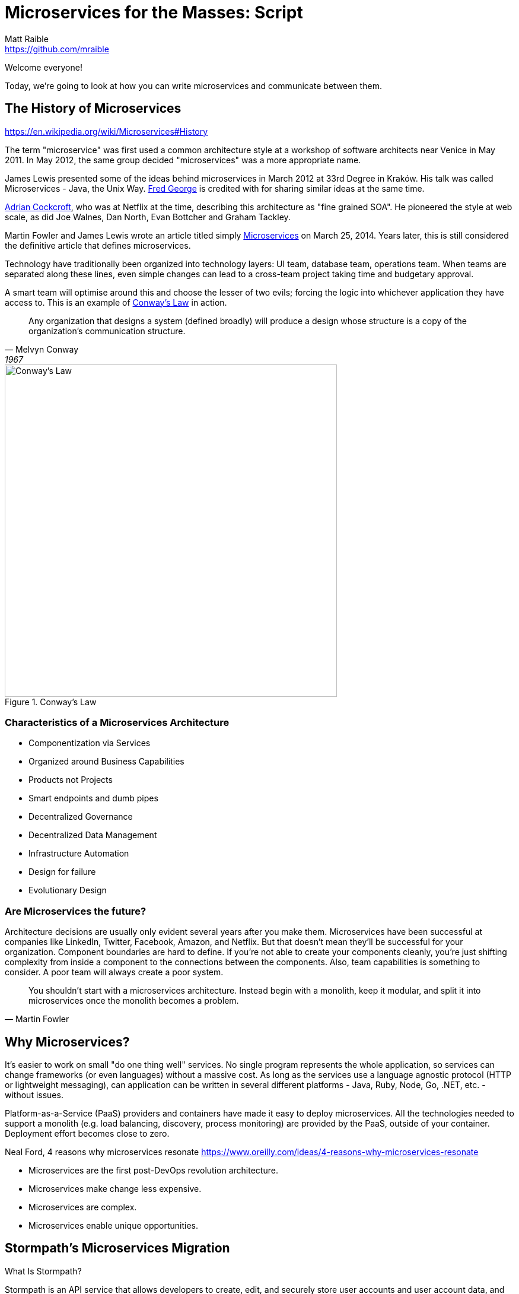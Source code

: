 = Microservices for the Masses: Script
Matt Raible <https://github.com/mraible>
// Settings:
:idprefix:
:idseparator: -
ifndef::env-github[]
:icons: font
endif::[]
ifdef::env-github,env-browser[]
:toc: preamble
:toclevels: 2
endif::[]
ifdef::env-github[]
:status:
:outfilesuffix: .adoc
:!toc-title:
:caution-caption: :fire:
:important-caption: :exclamation:
:note-caption: :paperclip:
:tip-caption: :bulb:
:warning-caption: :warning:
endif::[]

[duration=1m]
// tag::title[]
Welcome everyone!

// My name is Matt Raible and I'm a hick from the sticks. I grew up in the backwoods of Montana with no electricity or running
// water. My sister and I had to walk two miles to school everyday, and yes, it was uphill both ways.

Today, we're going to look at how you can write microservices and communicate between them.

//But first, I'd like to share the story of a microservices migration from my company, Stormpath.
// end::title[]

[duration=5m]
== The History of Microservices

https://en.wikipedia.org/wiki/Microservices#History

// summary of above
The term "microservice" was first used a common architecture style at a workshop of software architects near Venice
in May 2011. In May 2012, the same group decided "microservices" was a more appropriate name.

James Lewis presented some of the ideas behind microservices in March 2012 at 33rd Degree in Kraków. His talk
was called Microservices - Java, the Unix Way. https://github.com/fredgeorge[Fred George] is credited with for sharing
similar ideas at the same time.

https://www.linkedin.com/in/adriancockcroft[Adrian Cockcroft], who was at Netflix at the time, describing this architecture
as "fine grained SOA". He pioneered the style at web scale, as did Joe Walnes, Dan North, Evan Bottcher and Graham Tackley.

Martin Fowler and James Lewis wrote an article titled simply http://martinfowler.com/articles/microservices.html[Microservices]
on March 25, 2014. Years later, this is still considered the definitive article that defines microservices.

Technology have traditionally been organized into technology layers: UI team, database team, operations team.
When teams are separated along these lines, even simple changes can lead to a cross-team project taking time and
budgetary approval.

A smart team will optimise around this and choose the lesser of two evils; forcing the logic into whichever application
they have access to. This is an example of http://www.melconway.com/Home/Committees_Paper.html[Conway's Law] in action.

[quote, Melvyn Conway, 1967]
Any organization that designs a system (defined broadly) will produce a design whose structure is a copy of the organization's communication structure.

[[img-conways-law]]
.Conway's Law
image::conways-law.png[Conway's Law, 560, scaledwidth=100%, align=center]

=== Characteristics of a Microservices Architecture

* Componentization via Services
* Organized around Business Capabilities
* Products not Projects
* Smart endpoints and dumb pipes
* Decentralized Governance
* Decentralized Data Management
* Infrastructure Automation
* Design for failure
* Evolutionary Design
// ESB's are smart pipes because of sophisticated facilities for message routing, choreography, transformation, and applying business rules
// The two protocols used most commonly are HTTP request-response with resource API's and lightweight messaging, binary protocols at scale

=== Are Microservices the future?

Architecture decisions are usually only evident several years after you make them. Microservices have been successful
at companies like LinkedIn, Twitter, Facebook, Amazon, and Netflix. But that doesn't mean they'll be successful for
your organization. Component boundaries are hard to define. If you're not able to create your components cleanly,
you're just shifting complexity from inside a component to the connections between the components. Also, team
capabilities is something to consider. A poor team will always create a poor system.

[quote, Martin Fowler]
You shouldn't start with a microservices architecture. Instead begin with a monolith, keep it modular, and split it into microservices once the monolith becomes a problem.

[duration=5m]
== Why Microservices?

It's easier to work on small "do one thing well" services. No single program represents the whole application, so services
can change frameworks (or even languages) without a massive cost. As long as the services use a language agnostic protocol (HTTP or lightweight messaging),
can application can be written in several different platforms - Java, Ruby, Node, Go, .NET, etc. - without issues.

Platform-as-a-Service (PaaS) providers and containers have made it easy to deploy microservices. All the technologies needed to support a monolith
(e.g. load balancing, discovery, process monitoring) are provided by the PaaS, outside of your container. Deployment effort becomes
close to zero.

// https://blog.heroku.com/why_microservices_matter

Neal Ford, 4 reasons why microservices resonate
https://www.oreilly.com/ideas/4-reasons-why-microservices-resonate

* Microservices are the first post-DevOps revolution architecture.
* Microservices make change less expensive.
* Microservices are complex.
// Simon Brown, famously notes that “If you can`'t build a monolith, what makes you think microservices are the answer?”
* Microservices enable unique opportunities.

[duration=10m]
== Stormpath's Microservices Migration

.What Is Stormpath?
****
Stormpath is an API service that allows developers to create, edit, and securely store user accounts and user account data,
and connect them with one or multiple applications.  We make user account management a lot easier, more secure, and
infinitely scalable. To get started https://api.stormpath.com/register[register for a free account].
****

Stormpath`'s microservices implementation is based on http://cassandra.apache.org/[Cassandra], https://kafka.apache.org/[Kafka]
(for async communication between services), http://samza.apache.org/[Samza] (for real time processing), https://zookeeper.apache.org/[Zookeeper]
(to coordinate Kafka and Samza) and https://www.elastic.co/products/elasticsearch[Elasticsearch]. All these services are
served up using https://projects.spring.io/spring-boot/[Spring Boot] and have been from day one.

Had to rewrite a lot of Samza to work because it was based on Yarn for deployment and used Kafka for its coordination. Changed
it to use Spring Boot and Zookeeper. Samza is better than Spring`'s Kafka consumer because it has local storage. Spring`'s
Kafka consumer support didn`'t exist when Stormpath was building their system.

https://github.com/stormpath/samza-spring-boot-starter

https://stormpath.com/blog/spring-boot-migration

Our application was a traditional Spring app secured by Apache Shiro and configured with both XML and Java Config. When we added Spring Boot, it didn`'t replace Spring of course (since Spring Boot is built on top of Spring), but it simplified much of our architecture by adding a layer that helps automate configuration and deployment while making it easier to implement features, as well as prime our architecture for modular microservices (more on that later).

Because we have thousands of customers in production and are constantly developing new features, we did extensive testing to make sure everything still worked as expected. We also built some custom Spring Boot Starters, including a nifty one for real-time stream messaging with Apache Samza. And even though our software stack is a few years old and involves a lot of business edge cases and intricate code paths, we were able to make the transition in just three weeks.


In the process, we tried to use as much of the Spring Boot and Spring Cloud ecosystem to remove as much custom code as possible. Spring Boot allows us to do that in a clean, plugin-oriented way. Here`'s what we did:

* XML Config to Java Config
// Java-based config allows our IDEs to spot problems and give us warnings when our configurations don’t line up. (XML also did that, but in Java, the relationships are a little cleaner and easier to see.)
* Boot Dictates Where Your Config Files Reside
// This reduces the guesswork and effort around overriding default settings when the product moves to production. Used to have a custom-built config mechanism. Boot implementation is more idiomatic.
* Auto-Configuration in Spring Boot
// defaults are sensible, only had to override defaults with values relevant to production infrastructure

Spring Boot Starters

The Spring Boot Starter ecosystem gives us a huge amount of out-of-the-box functionality that traditionally we used to build ourselves. Instead of defining beans and wiring them ourselves, we’re using Spring Boot Starters wherever possible.

We use the ecosystem integrations for Zookeeper, Kafka, Cassandra, JMS messaging, SMTP mail servers and many others. Historically, we’ve had to build, integrate and configure these services ourselves, but now we just drop in the necessary starter dependency, and boom: the starter is enabled and auto-configured!

We developed a https://github.com/stormpath/samza-spring-boot-starter[Spring Boot Starter for Apache Samza], which we open-sourced under the Apache 2.0 license. Samza is a real-time streaming product that traditionally requires https://hadoop.apache.org/docs/r2.7.2/hadoop-yarn/hadoop-yarn-site/YARN.html[YARN], a complex infrastructure to launch JVMs and manage memory across them. I was frustrated by how complicated it is to deploy Samza, so we reverse engineered the parts that launch a Samza container, and turned it into a Spring Boot Starter.

// Hadoop YARN: Yet Another Resource Negotiator

Now, anytime we have a Samza microservice that consumes Kafka events, we can skip the complex deployment process (unzipping a tarball, running a shell script to launch the process and connecting to a YARN environment, etc.). It’s now just a simple Spring Boot application that can be launched from the command line, and it changed our entire microservices architecture in a week’s worth of work.

Simplified Deployment

Webserver Embedded in Boot, Not a WAR File
// It’s one less piece of server infrastructure to configure, maintain, and update manually, leaving Ops free to rely on the software engineering team, as well as our Continuous Integration pipeline to upgrade processes.
One JAR File to Rule Them All
//  To start the application, you just run a simple command to start up that JAR file. Easy to distribute.
All Spring Boot Services All Launch with One Command
// Once you know how to launch one app, you know how to launch all of them. No more learning half a dozen options to launch a product.

Spring Cloud – The Infrastructure Ecosystem
When you deploy a complex application to the cloud, your configuration management, messaging options, service discovery, load balancing, and routing, etc all need to play nicely with each other, and traditionally, it’s a lot of work to coordinate and debug.

The Spring team has started to automate these common SaaS patterns in the form of Spring Cloud projects, each of which is a group of Spring Boot starters. We would have had to build all this automation – now we can configure a good chunk of all of these critical services as simple application name/value properties.

=== Communication between services

Use asynchronous messaging, not http
HTTP is synchronous (is HTTP/2?)
Microservices communicate with each other using JWTs.

Most microservices execute in sub-50ms. Amazon Lambda took seconds to execute when they tried it.

=== Architecture Diagram

// draw with same tool as JHipster or ditch completely

=== Deployment Orchestration

Automation is the key to microservices. They introduce so much more complexity from a logging, monitoring and deployment standpoint. Microservices are not free, so be prepared to build a lot of this stuff.

Orchestration is key. Stormpath uses Docker and Amazon ECS. Had to write Surge. Services are in separate repos and are continuously deployed when you commit to master branch.

=== Lessons Learned

Define your exit criteria (e.g. maximum time for a request to execute) before implementing your microservices infrastructure. You’re likely going to have to custom build some things, so be prepared for that. Trial a few different platforms and then pick the one that meets your criteria and is the easiest to develop with. Don’t develop half of your system on one platform and then try moving to another.

Make sure and record the request id in all logging events for traceability.

If you have less than 20 people, start with a monolith, but build in async messaging asap. Use it for things like mail, notifications, logging, and archiving. Debugging, deployment, logging is much easier with a monolith.

[duration=5m]
== Spring Boot

// JPA, REST and Stormpath demo

1. Create new project with start.spring.io, choose Web, JPA and DevTools
1. @Entity, @Id, @GeneratedValue / toString / getters and setters - boot.entity
1. interface BlogRepository extends JpaRepository<Blog, Long> {} - boot.repository
1. implements CommandLineRunner, println repository.findAll() - boot.command
1. Add JDBC Driver to pom.xml: boot.h2
1. create data.sql, insert into blog (name) values ('First'); - boot.sql
1. @RestController, @RequestMapping, return repository.findAll() - boot.controller

[duration=5m]
== JHipster

https://jhipster.github.io/[JHipster] is one of those open-source projects you stumble upon and immediately think, "`Of course!`" It combines three very successful frameworks in web development: Bootstrap, AngularJS, and Spring Boot. Bootstrap was one of the first dominant web-component frameworks. Its largest appeal was that it only required a bit of HTML and it worked! All the efforts we made in the Java community to develop web components were shown a better path by Bootstrap. It leveled the playing field in HTML/CSS development, much like Apple's Human Interface Guidelines did for iOS apps.

JHipster was started by Julien Dubois in October 2013 (Julien's first commit was on https://github.com/jhipster/generator-jhipster/commit/c8630ab7af7b6a99db880b3b0e2403806b7d2436[October 21, 2013]). The first public release (version 0.3.1) was launched December 7, 2013. Since then, the project has had over 110 releases! It is an open-source, Apache 2.0-licensed project on GitHub. It has a core team of 16 developers and over 250 contributors. You can find its homepage at http://jhipster.github.io/[http://jhipster.github.io]. Its https://www.openhub.net/p/generator-jhipster[Open HUB profile] shows it's mostly written in JavaScript (50%) and Java (35%).

At its core, JHipster is a http://yeoman.io/[Yeoman] generator. Yeoman is a code generator that you run with a `yo` command to generate complete applications or useful pieces of an application. Yeoman generators promote what the Yeoman team calls the "`Yeoman workflow`". This is an opinionated client-side stack of tools that can help developers quickly build beautiful web applications. It takes care of providing everything needed to get working without the normal pains associated with a manual setup.

The Yeoman workflow is made up of three types of tools to enhance your productivity and satisfaction when building a webapp:

* the scaffolding tool (yo),
* the build tool (Grunt, Gulp, etc.), and
* the package manager (Bower, npm, etc.)

// tag::title[]
* Spring Boot + AngularJS application generator
* Fully Open Source
* +250 contributors
* +5300 Github stars
* +320,000 installations
* +100 companies officially using it
// end::title[]

=== JHipster Toolchain / Workflow

To https://jhipster.github.io/installation/[install] JHipster, you run an npm command:

----
npm install -g generator-jhipster
----

You also skip installation and use the project's https://hub.docker.com/r/jhipster/jhipster/[Official JHipster Docker image] or https://github.com/jhipster/jhipster-devbox[JHipster Devbox] instead.

Next, you run `yo jhipster` to create an application. You will be presented with a number of questions. Your answers will generate an application tailored to your needs.

----
> mkdir myapp && cd myapp
> yo jhipster
----

The JHipster documentation includes https://jhipster.github.io/configuring-ide/[guides] for configuring Eclipse, IntelliJ IDEA, Visual Studio Code, and NetBeans. Not only that, but Spring Boot has a https://docs.spring.io/spring-boot/docs/current/reference/html/using-boot-devtools.html[devtools plugin] that's configured by default in a generated JHipster application. This plugin allows hot-reloading of your application when you recompile classes.

https://www.jetbrains.com/idea/[IntelliJ IDEA], which brings these same features to Java development, is a truly amazing IDE. If you're only writing JavaScript, their https://www.jetbrains.com/webstorm/[WebStorm IDE] will likely become your best friend. Both IntelliJ products have excellent CSS support and accept plugins for many web languages/frameworks. See https://github.com/jhipster/generator-jhipster/issues/4258[this tip] to learn how to make IDEA auto-compile on save, like Eclipse does.

The http://www.eclipse.org/downloads/packages/eclipse-ide-java-developers/neon1[Eclipse IDE for Java Developers] is a free alternative to IntelliJ IDEA. Its error highlighting (via auto-compile), code assist, and refactoring support is excellent. When I started using it back in 2002, it blew away the competition. It was the first Java IDE that was fast and efficient to use. Unfortunately, it fell behind in the JavaScript MVC era and lacks good support for JavaScript or CSS.

NetBeans has a https://github.com/GeertjanWielenga/SpringBootTools4NetBeans[Spring Boot plugin]. The NetBeans team has been doing a lot of work on web-tools support; they have good JavaScript/AngularJS support and there's a https://chrome.google.com/webstore/detail/netbeans-connector/hafdlehgocfcodbgjnpecfajgkeejnaa?hl=en[NetBeans Connector] plugin for Chrome that allows two-way editing in NetBeans and Chrome.

https://code.visualstudio.com[Visual Studio Code] is an open source text editor made by Microsoft. It's become a popular editor for TypeScript and has plugins for Java development.

The beauty of Spring Boot is you can run it as a simple Java process. This means you can right-click on your `*Application.java` class and run it (or debug it) from your IDE. When debugging, you'll be able to set breakpoints in your Java classes and see what variables are being set to before a process executes.

To learn about profiling a Java application, I recommend you watch Nitsan Wakart's https://www.youtube.com/watch?v=_6vJyciXkwo["`Java Profiling from the Ground Up!`"] To learn more about memory and JavaScript applications, I recommend Addy Osmani's http://addyosmani.com/blog/video-javascript-memory-management-masterclass/["`JavaScript Memory Management Masterclass`"].

=== What's Generated?

* Spring Boot application
* AngularJS application
* Liquibase changelog files
* Configuration files

==== Generated Screens for Security

* Several generated screens
** Login, logout, forgot password…
** Account management
** User management
* Useful for most applications
** Pages must be tuned depending on business needs
** User roles will be added/extended
* Provide also good examples of working screens
** Forms, directives, validation...

==== Generated Screens for Administration

* Administration screens
** Monitoring
* Health
** Spring Boot configuration
** Spring Security audits
** Log management
* Very useful in production
* Will likely be a separate module in JHipster 4

==== Liquibase

* Liquibase manages database updates
** Using changelogs
* Great for working in team
** After a “git pull”, your database is always up-to-date!
* Tables, relationships, data are all created by JHipster at generation time, and applied when the application starts

==== Many other features!

* Maven or Gradle
* Docker and Docker Compose
* SQL and NoSQL databases
// MongoDB and Cassandra
* Elasticsearch
* Kafka
* Internationalization
* Swagger
* WebSockets
* CRUD Generation
* Modules and Marketplace

Be Productive with JHipster by Julien Dubois and Deepu K
https://www.youtube.com/watch?v=dzdjP3CPOCs

[duration=30m]
== JHipster Demo

JHipster provides a flow-invoking developer experience.

* “Developer Experience” is very important for JHipster
* Hot reload should work everywhere
* IDEs should work automatically
* Docker Compose for all 3rd-party tools, so they are easy to manage

A lot of credit goes to Spring Boot devtools!

* Automatically reloads the application when a compilation occurs
** The application classloader gets refreshed
** The JVM and third-party libraries are not refreshed
* Hot reload is very quick: 2 to 4 seconds depending on your setup
* Liquibase being managed by JHipster, the database schema is also automatically updated

[TIP]
Configure your IDE to do automatic compilation, and everything is updated automatically!

----
// JHipster blog demo howto (use yarn)
Lock it down so people can’t see each other’s data
Modify tests so they pass
Show Liquibase:diff
Commit to GitHub as you go
Deploy to Heroku
----

=== Microservices with JHipster

// https://docs.google.com/document/d/1Wxo43oJgp4XP-C72pIbT-cjV0S4OlAHHAxxt7bgXFHw/edit#heading=h.ph7yfcmesusl

What about Microservices?
Show architecture diagram from Devoxx

Fire up JHipster Registry (:8761)
Change it to be a gateway and re-generate
Create a new micro services app with a store
Use JDL Studio and import to generate entities

[duration=20m]
== Securing your API

https://stormpath.com/blog/secure-your-rest-api-right-way

// token-based auth

=== HTTPS Even for internal

Let's Encrypt

=== Docker containers can have vulnerability

https://github.com/coreos/clair

=== OAuth 2

https://www.digitalocean.com/community/tutorials/an-introduction-to-oauth-2

=== Open ID Connect

https://www.youtube.com/watch?v=Kb56GzQ2pSk&feature=youtu.be

=== JWT

https://stormpath.com/blog/beginners-guide-jwts-in-java
https://stormpath.com/blog/jwt-the-right-way
https://stormpath.com/blog/build-secure-user-interfaces-using-jwts
https://stormpath.com/blog/jwt-authentication-angularjs

// Micah's demo
https://www.youtube.com/watch?v=QSYK4OCmycIs

// Mention how Stormpath uses JWT

==== JWT Tools

https://github.com/jwtk/jjwt[JJWT] is an easy to use tool for developers to create and verify JWTs in Java. Like many libraries Stormpath supports, JJWT is completely free and open source (Apache License, Version 2.0), so everyone can see what it does and how it does it. Do not hesitate to report any issues, suggest improvements, and even submit some code!

https://www.jsonwebtoken.io/[JSONwebtoken.io] is a developer tool we created to make it easy to decode JWTs. Simple paste an existing JWT into the appropriate field to decode its header, payload, and signature. JSONWebToken.io is powered by nJWT, the cleanest free and open source (Apache License, Version 2.0) JWT library for Node.js developers.

https://www.jwtinspector.io/[JWT Inspector] is the new kid on the block; it's an open source Chrome extension that allows developers to inspect and debug JWTs directly in-browser. The JWT Inspector will discover JWTs on your site (in cookies, local/session storage, and headers) and make them easily accessible through your navigation bar and DevTools panel.

=== JHipster Security Options

* Session-based authentication
** Stateful
** Classical “form-based” authentication with Spring Security
** Improved remember-me over the standard Spring Security implementation
* OAuth2
** Stateless
** Needs a specific back-end, only works with SQL and MongoDB
* JWT
** Stateless
** Very good for microservices


// Zuul with JHipster Registry/Consul?
// JHipster UAA

=== Demo

Create a UAA service for Auth
Show JWT communicate and explain key registration

[duration=20m]
== JHipster in Production

Talk about Docker Compose
Show Kubernetes
Deploy with Kubernetes

=== Heroku
=== Kubernetes
=== Docker / Docker Swarm
=== ELK for Logging

== JHipster.next

HTTP/2
Kafka
Spring 5 and Reactive
RxJava 2.0 and RxJS
Reactive Streams
Reactive Sockets

HTTP/2, Kafka, Spring 5, Angular 2 - we got it! We just need help - scratch - time.

[duration=2]
== Conclusion

Microservices aren't free, but they're cheaper if you start with JHipster!

[duration=1m]
== Action!

[duration=5m]
== Questions?

== Resources

https://stormpath.com/blog/where-to-store-your-jwts-cookies-vs-html5-web-storage
